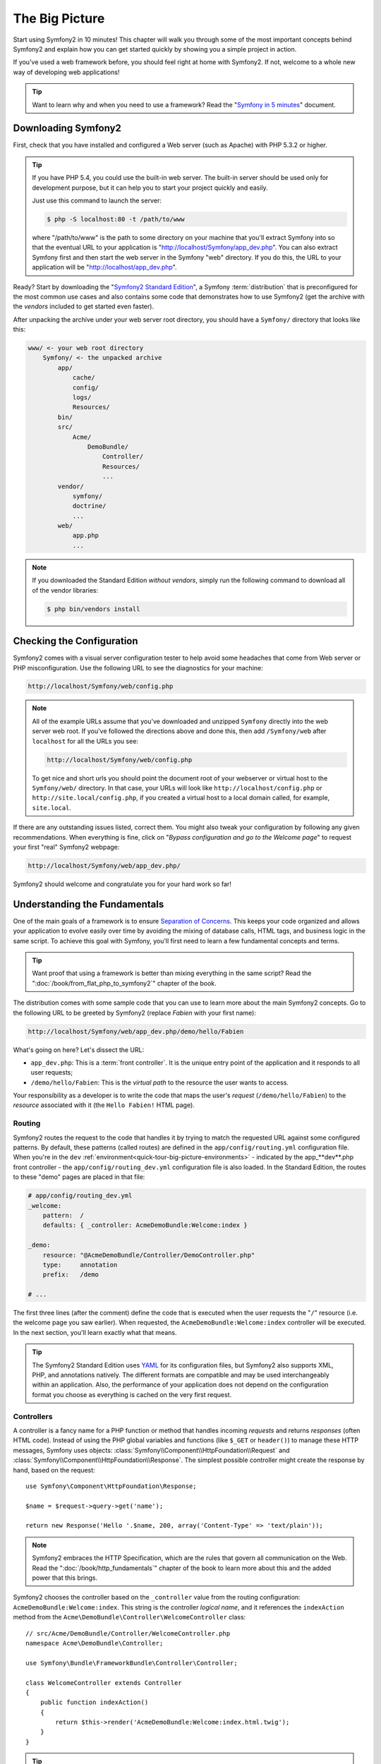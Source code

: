 The Big Picture
===============

Start using Symfony2 in 10 minutes! This chapter will walk you through some
of the most important concepts behind Symfony2 and explain how you can get
started quickly by showing you a simple project in action.

If you've used a web framework before, you should feel right at home with
Symfony2. If not, welcome to a whole new way of developing web applications!

.. tip::

    Want to learn why and when you need to use a framework? Read the "`Symfony
    in 5 minutes`_" document.

Downloading Symfony2
--------------------

First, check that you have installed and configured a Web server (such as
Apache) with PHP 5.3.2 or higher.

.. tip::

    If you have PHP 5.4, you could use the built-in web server. The built-in
    server should be used only for development purpose, but it can help you
    to start your project quickly and easily.

    Just use this command to launch the server:

    .. code-block:: bash

        $ php -S localhost:80 -t /path/to/www

    where "/path/to/www" is the path to some directory on your machine that
    you'll extract Symfony into so that the eventual URL to your application
    is "http://localhost/Symfony/app_dev.php". You can also extract Symfony
    first and then start the web server in the Symfony "web" directory. If
    you do this, the URL to your application will be "http://localhost/app_dev.php".

Ready? Start by downloading the "`Symfony2 Standard Edition`_", a Symfony
:term:`distribution` that is preconfigured for the most common use cases and
also contains some code that demonstrates how to use Symfony2 (get the archive
with the *vendors* included to get started even faster).

After unpacking the archive under your web server root directory, you should
have a ``Symfony/`` directory that looks like this:

.. code-block:: text

    www/ <- your web root directory
        Symfony/ <- the unpacked archive
            app/
                cache/
                config/
                logs/
                Resources/
            bin/
            src/
                Acme/
                    DemoBundle/
                        Controller/
                        Resources/
                        ...
            vendor/
                symfony/
                doctrine/
                ...
            web/
                app.php
                ...

.. note::

    If you downloaded the Standard Edition *without vendors*, simply run the
    following command to download all of the vendor libraries:

    .. code-block:: bash

        $ php bin/vendors install

Checking the Configuration
--------------------------

Symfony2 comes with a visual server configuration tester to help avoid some
headaches that come from Web server or PHP misconfiguration. Use the following
URL to see the diagnostics for your machine:

.. code-block:: text

    http://localhost/Symfony/web/config.php

.. note::

    All of the example URLs assume that you've downloaded and unzipped ``Symfony``
    directly into the web server web root. If you've followed the directions
    above and done this, then add ``/Symfony/web`` after ``localhost`` for all
    the URLs you see:

    .. code-block:: text

        http://localhost/Symfony/web/config.php

    To get nice and short urls you should point the document root of your
    webserver or virtual host to the ``Symfony/web/`` directory. In that
    case, your URLs will look like ``http://localhost/config.php`` or
    ``http://site.local/config.php``, if you created a virtual host to a
    local domain called, for example, ``site.local``.

If there are any outstanding issues listed, correct them. You might also tweak
your configuration by following any given recommendations. When everything is
fine, click on "*Bypass configuration and go to the Welcome page*" to request
your first "real" Symfony2 webpage:

.. code-block:: text

    http://localhost/Symfony/web/app_dev.php/

Symfony2 should welcome and congratulate you for your hard work so far!

.. image:: /images/quick_tour/welcome.jpg
   :align: center

Understanding the Fundamentals
------------------------------

One of the main goals of a framework is to ensure `Separation of Concerns`_.
This keeps your code organized and allows your application to evolve easily
over time by avoiding the mixing of database calls, HTML tags, and business
logic in the same script. To achieve this goal with Symfony, you'll first
need to learn a few fundamental concepts and terms.

.. tip::

    Want proof that using a framework is better than mixing everything
    in the same script? Read the ":doc:`/book/from_flat_php_to_symfony2`"
    chapter of the book.

The distribution comes with some sample code that you can use to learn more
about the main Symfony2 concepts. Go to the following URL to be greeted by
Symfony2 (replace *Fabien* with your first name):

.. code-block:: text

    http://localhost/Symfony/web/app_dev.php/demo/hello/Fabien

.. image:: /images/quick_tour/hello_fabien.png
   :align: center

What's going on here? Let's dissect the URL:

* ``app_dev.php``: This is a :term:`front controller`. It is the unique entry
  point of the application and it responds to all user requests;

* ``/demo/hello/Fabien``: This is the *virtual path* to the resource the user
  wants to access.

Your responsibility as a developer is to write the code that maps the user's
*request* (``/demo/hello/Fabien``) to the *resource* associated with it
(the ``Hello Fabien!`` HTML page).

Routing
~~~~~~~

Symfony2 routes the request to the code that handles it by trying to match the
requested URL against some configured patterns. By default, these patterns
(called routes) are defined in the ``app/config/routing.yml`` configuration
file. When you're in the ``dev`` :ref:`environment<quick-tour-big-picture-environments>` -
indicated by the app_**dev**.php front controller - the ``app/config/routing_dev.yml``
configuration file is also loaded. In the Standard Edition, the routes to
these "demo" pages are placed in that file:

.. code-block:: yaml

    # app/config/routing_dev.yml
    _welcome:
        pattern:  /
        defaults: { _controller: AcmeDemoBundle:Welcome:index }

    _demo:
        resource: "@AcmeDemoBundle/Controller/DemoController.php"
        type:     annotation
        prefix:   /demo

    # ...

The first three lines (after the comment) define the code that is executed
when the user requests the "``/``" resource (i.e. the welcome page you saw
earlier). When requested, the ``AcmeDemoBundle:Welcome:index`` controller
will be executed. In the next section, you'll learn exactly what that means.

.. tip::

    The Symfony2 Standard Edition uses `YAML`_ for its configuration files,
    but Symfony2 also supports XML, PHP, and annotations natively. The
    different formats are compatible and may be used interchangeably within an
    application. Also, the performance of your application does not depend on
    the configuration format you choose as everything is cached on the very
    first request.

Controllers
~~~~~~~~~~~

A controller is a fancy name for a PHP function or method that handles incoming
*requests* and returns *responses* (often HTML code). Instead of using the
PHP global variables and functions (like ``$_GET`` or ``header()``) to manage
these HTTP messages, Symfony uses objects: :class:`Symfony\\Component\\HttpFoundation\\Request`
and :class:`Symfony\\Component\\HttpFoundation\\Response`. The simplest possible
controller might create the response by hand, based on the request::

    use Symfony\Component\HttpFoundation\Response;

    $name = $request->query->get('name');

    return new Response('Hello '.$name, 200, array('Content-Type' => 'text/plain'));

.. note::

    Symfony2 embraces the HTTP Specification, which are the rules that govern
    all communication on the Web. Read the ":doc:`/book/http_fundamentals`"
    chapter of the book to learn more about this and the added power that
    this brings.

Symfony2 chooses the controller based on the ``_controller`` value from the
routing configuration: ``AcmeDemoBundle:Welcome:index``. This string is the
controller *logical name*, and it references the ``indexAction`` method from
the ``Acme\DemoBundle\Controller\WelcomeController`` class::

    // src/Acme/DemoBundle/Controller/WelcomeController.php
    namespace Acme\DemoBundle\Controller;

    use Symfony\Bundle\FrameworkBundle\Controller\Controller;

    class WelcomeController extends Controller
    {
        public function indexAction()
        {
            return $this->render('AcmeDemoBundle:Welcome:index.html.twig');
        }
    }

.. tip::

    You could have used the full class and method name -
    ``Acme\DemoBundle\Controller\WelcomeController::indexAction`` - for the
    ``_controller`` value. But if you follow some simple conventions, the
    logical name is shorter and allows for more flexibility.

The ``WelcomeController`` class extends the built-in ``Controller`` class,
which provides useful shortcut methods, like the
:method:`Symfony\\Bundle\\FrameworkBundle\\Controller\\Controller::render`
method that loads and renders a template
(``AcmeDemoBundle:Welcome:index.html.twig``). The returned value is a Response
object populated with the rendered content. So, if the needs arise, the
Response can be tweaked before it is sent to the browser::

    public function indexAction()
    {
        $response = $this->render('AcmeDemoBundle:Welcome:index.txt.twig');
        $response->headers->set('Content-Type', 'text/plain');

        return $response;
    }

No matter how you do it, the end goal of your controller is always to return
the ``Response`` object that should be delivered back to the user. This ``Response``
object can be populated with HTML code, represent a client redirect, or even
return the contents of a JPG image with a ``Content-Type`` header of ``image/jpg``.

.. tip::

    Extending the ``Controller`` base class is optional. As a matter of fact,
    a controller can be a plain PHP function or even a PHP closure.
    ":doc:`The Controller</book/controller>`" chapter of the book tells you
    everything about Symfony2 controllers.

The template name, ``AcmeDemoBundle:Welcome:index.html.twig``, is the template
*logical name* and it references the
``Resources/views/Welcome/index.html.twig`` file inside the ``AcmeDemoBundle``
(located at ``src/Acme/DemoBundle``). The bundles section below will explain
why this is useful.

Now, take a look at the routing configuration again and find the ``_demo``
key:

.. code-block:: yaml

    # app/config/routing_dev.yml
    _demo:
        resource: "@AcmeDemoBundle/Controller/DemoController.php"
        type:     annotation
        prefix:   /demo

Symfony2 can read/import the routing information from different files written
in YAML, XML, PHP, or even embedded in PHP annotations. Here, the file's
*logical name* is ``@AcmeDemoBundle/Controller/DemoController.php`` and refers
to the ``src/Acme/DemoBundle/Controller/DemoController.php`` file. In this
file, routes are defined as annotations on action methods::

    // src/Acme/DemoBundle/Controller/DemoController.php
    use Sensio\Bundle\FrameworkExtraBundle\Configuration\Route;
    use Sensio\Bundle\FrameworkExtraBundle\Configuration\Template;

    class DemoController extends Controller
    {
        /**
         * @Route("/hello/{name}", name="_demo_hello")
         * @Template()
         */
        public function helloAction($name)
        {
            return array('name' => $name);
        }

        // ...
    }

The ``@Route()`` annotation defines a new route with a pattern of
``/hello/{name}`` that executes the ``helloAction`` method when matched. A
string enclosed in curly brackets like ``{name}`` is called a placeholder. As
you can see, its value can be retrieved through the ``$name`` method argument.

.. note::

    Even if annotations are not natively supported by PHP, you use them
    extensively in Symfony2 as a convenient way to configure the framework
    behavior and keep the configuration next to the code.

If you take a closer look at the controller code, you can see that instead of
rendering a template and returning a ``Response`` object like before, it
just returns an array of parameters. The ``@Template()`` annotation tells
Symfony to render the template for you, passing in each variable of the array
to the template. The name of the template that's rendered follows the name
of the controller. So, in this example, the ``AcmeDemoBundle:Demo:hello.html.twig``
template is rendered (located at ``src/Acme/DemoBundle/Resources/views/Demo/hello.html.twig``).

.. tip::

    The ``@Route()`` and ``@Template()`` annotations are more powerful than
    the simple examples shown in this tutorial. Learn more about "`annotations
    in controllers`_" in the official documentation.

Templates
~~~~~~~~~

The controller renders the
``src/Acme/DemoBundle/Resources/views/Demo/hello.html.twig`` template (or
``AcmeDemoBundle:Demo:hello.html.twig`` if you use the logical name):

.. code-block:: jinja

    {# src/Acme/DemoBundle/Resources/views/Demo/hello.html.twig #}
    {% extends "AcmeDemoBundle::layout.html.twig" %}

    {% block title "Hello " ~ name %}

    {% block content %}
        <h1>Hello {{ name }}!</h1>
    {% endblock %}

By default, Symfony2 uses `Twig`_ as its template engine but you can also use
traditional PHP templates if you choose. The next chapter will introduce how
templates work in Symfony2.

Bundles
~~~~~~~

You might have wondered why the :term:`bundle` word is used in many names you
have seen so far. All the code you write for your application is organized in
bundles. In Symfony2 speak, a bundle is a structured set of files (PHP files,
stylesheets, JavaScripts, images, ...) that implements a single feature (a
blog, a forum, ...) and which can be easily shared with other developers. As
of now, you have manipulated one bundle, ``AcmeDemoBundle``. You will learn
more about bundles in the last chapter of this tutorial.

.. _quick-tour-big-picture-environments:

Working with Environments
-------------------------

Now that you have a better understanding of how Symfony2 works, take a closer
look at the bottom of any Symfony2 rendered page. You should notice a small
bar with the Symfony2 logo. This is called the "Web Debug Toolbar" and it
is the developer's best friend.

.. image:: /images/quick_tour/web_debug_toolbar.png
   :align: center

But what you see initially is only the tip of the iceberg; click on the long
hexadecimal number (the session token) to reveal yet another very useful
Symfony2 debugging tool: the profiler.

.. image:: /images/quick_tour/profiler.png
   :align: center

Of course, you won't want to show these tools when you deploy your application
to production. That's why you will find another front controller in the
``web/`` directory (``app.php``), which is optimized for the production environment.
The ``AcmeDemoBundle`` is normally only available in the dev environment (see
the note below), but if you were to add it to the production environment, you
could go here:

.. code-block:: text

    http://localhost/Symfony/web/app.php/demo/hello/Fabien

And if you use Apache with ``mod_rewrite`` enabled, you can even omit the
``app.php`` part of the URL:

.. code-block:: text

    http://localhost/Symfony/web/demo/hello/Fabien

Last but not least, on production servers, you should point your web root
directory to the ``web/`` directory to secure your installation and have an
even better looking URL:

.. code-block:: text

    http://localhost/demo/hello/Fabien

.. note::

    Note that the three URLs above are provided here only as **examples** of
    how a URL looks like when the production front controller is used (with or
    without mod_rewrite). If you actually try them in an out of the box
    installation of *Symfony Standard Edition* you will get a 404 error as
    *AcmeDemoBundle* is enabled only in dev environment and its routes imported
    in *app/config/routing_dev.yml*.

To make your application respond faster, Symfony2 maintains a cache under the
``app/cache/`` directory. In the development environment (``app_dev.php``),
this cache is flushed automatically whenever you make changes to any code or
configuration. But that's not the case in the production environment
(``app.php``) where performance is key. That's why you should always use
the development environment when developing your application.

Different :term:`environments<environment>` of a given application differ
only in their configuration. In fact, a configuration can inherit from another
one:

.. code-block:: yaml

    # app/config/config_dev.yml
    imports:
        - { resource: config.yml }

    web_profiler:
        toolbar: true
        intercept_redirects: false

The ``dev`` environment (which loads the ``config_dev.yml`` configuration file)
imports the global ``config.yml`` file and then modifies it by, in this example,
enabling the web debug toolbar.

Final Thoughts
--------------

Congratulations! You've had your first taste of Symfony2 code. That wasn't so
hard, was it? There's a lot more to explore, but you should already see how
Symfony2 makes it really easy to implement web sites better and faster. If you
are eager to learn more about Symfony2, dive into the next section:
":doc:`The View<the_view>`".

.. _Symfony2 Standard Edition:      http://symfony.com/download
.. _Symfony in 5 minutes:           http://symfony.com/symfony-in-five-minutes
.. _Separation of Concerns:         http://en.wikipedia.org/wiki/Separation_of_concerns
.. _YAML:                           http://www.yaml.org/
.. _annotations in controllers:     http://symfony.com/doc/current/bundles/SensioFrameworkExtraBundle/index.html#annotations-for-controllers
.. _Twig:                           http://twig.sensiolabs.org/

